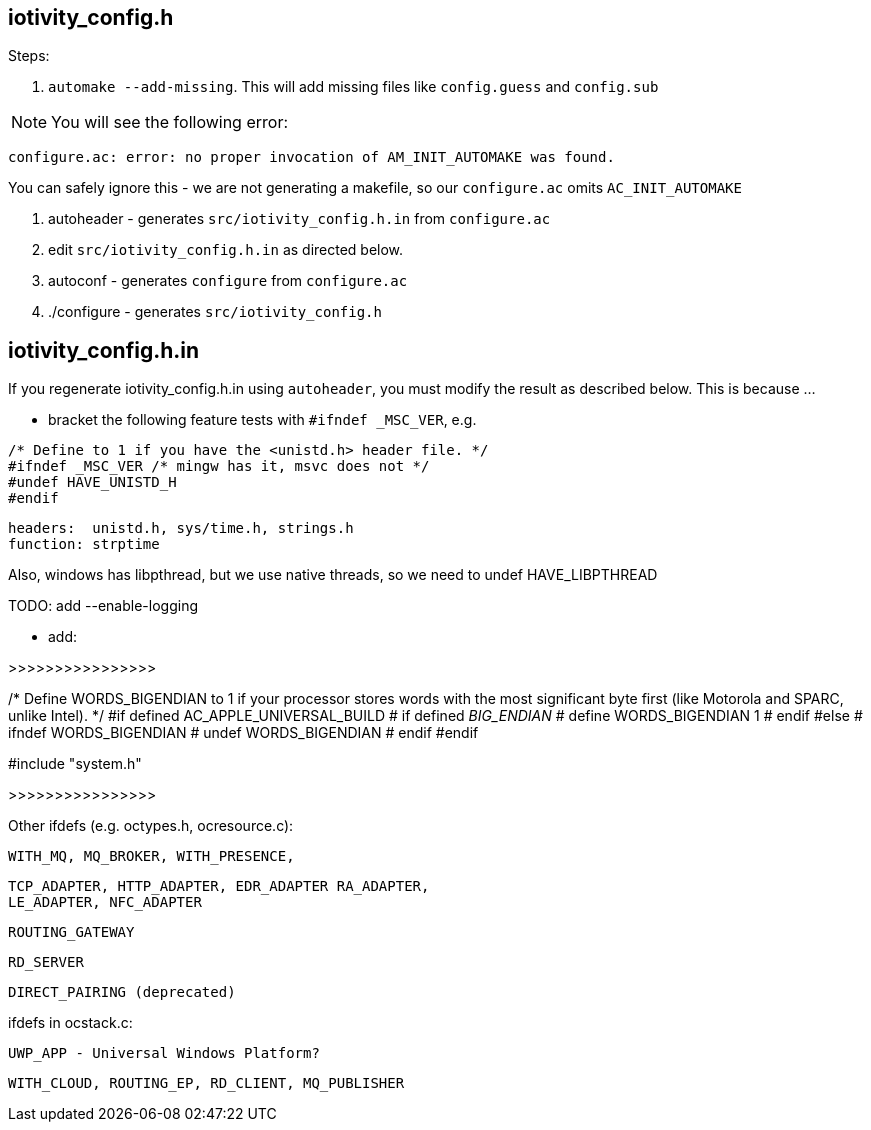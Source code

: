 
== iotivity_config.h

Steps:

1. `automake --add-missing`.  This will add missing files like `config.guess` and `config.sub`

NOTE:  You will see the following error:

`configure.ac: error: no proper invocation of AM_INIT_AUTOMAKE was found.`

You can safely ignore this - we are not generating a makefile, so our `configure.ac` omits `AC_INIT_AUTOMAKE`

2.  autoheader - generates `src/iotivity_config.h.in` from `configure.ac`

3. edit `src/iotivity_config.h.in` as directed below.

4.  autoconf - generates `configure` from `configure.ac`

5.  ./configure - generates `src/iotivity_config.h`

== iotivity_config.h.in

If you regenerate iotivity_config.h.in using `autoheader`, you must
modify the result as described below.  This is because ...


* bracket the following feature tests with `#ifndef _MSC_VER`, e.g.
```
/* Define to 1 if you have the <unistd.h> header file. */
#ifndef _MSC_VER /* mingw has it, msvc does not */
#undef HAVE_UNISTD_H
#endif
```
     headers:  unistd.h, sys/time.h, strings.h
     function: strptime

Also, windows has libpthread, but we use native threads, so we need to undef HAVE_LIBPTHREAD


TODO: add --enable-logging


* add:

>>>>>>>>>>>>>>>>

/* Define WORDS_BIGENDIAN to 1 if your processor stores words with the most
   significant byte first (like Motorola and SPARC, unlike Intel). */
#if defined AC_APPLE_UNIVERSAL_BUILD
# if defined __BIG_ENDIAN__
#  define WORDS_BIGENDIAN 1
# endif
#else
# ifndef WORDS_BIGENDIAN
#  undef WORDS_BIGENDIAN
# endif
#endif

#include "system.h"

>>>>>>>>>>>>>>>>


Other ifdefs (e.g. octypes.h, ocresource.c):

      WITH_MQ, MQ_BROKER, WITH_PRESENCE,

      TCP_ADAPTER, HTTP_ADAPTER, EDR_ADAPTER RA_ADAPTER,
      LE_ADAPTER, NFC_ADAPTER

      ROUTING_GATEWAY

      RD_SERVER

      DIRECT_PAIRING (deprecated)

ifdefs in ocstack.c:

   UWP_APP - Universal Windows Platform?

   WITH_CLOUD, ROUTING_EP, RD_CLIENT, MQ_PUBLISHER
